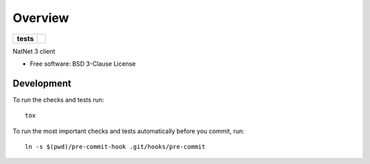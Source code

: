 ========
Overview
========

.. start-badges

.. list-table::
    :stub-columns: 1

    * - tests
      - | |travis| |appveyor| |codecov|

.. |travis| image:: https://travis-ci.org/mje-nz/python-natnet.svg?branch=master
    :alt: Travis-CI Build Status
    :target: https://travis-ci.org/mje-nz/python-natnet

.. |appveyor| image:: https://ci.appveyor.com/api/projects/status/github/mje-nz/python-natnet?branch=master&svg=true
    :alt: AppVeyor Build Status
    :target: https://ci.appveyor.com/project/mje-nz/python-natnet

.. |codecov| image:: https://codecov.io/github/mje-nz/python-natnet/coverage.svg?branch=master
    :alt: Coverage Status
    :target: https://codecov.io/github/mje-nz/python-natnet

.. end-badges

NatNet 3 client

* Free software: BSD 3-Clause License


Development
===========

To run the checks and tests run::

    tox

To run the most important checks and tests automatically before you commit, run::

    ln -s $(pwd)/pre-commit-hook .git/hooks/pre-commit
